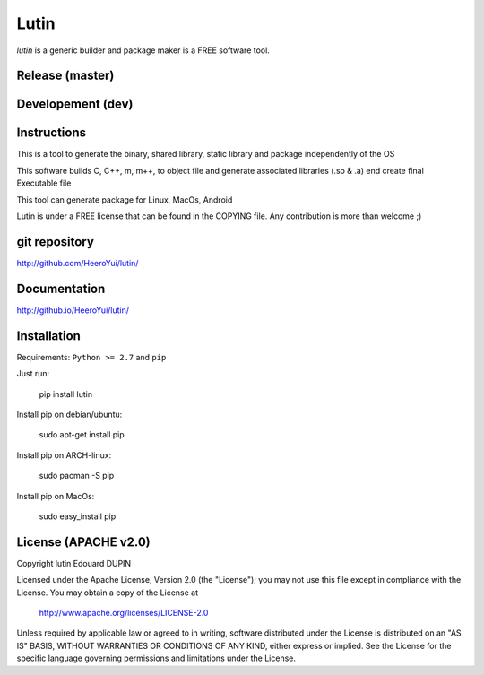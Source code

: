 Lutin
=====

`lutin` is a generic builder and package maker is a FREE software tool.


.. image:: https://badge.fury.io/py/lutin.png
    :target: https://pypi.python.org/pypi/lutin

Release (master)
----------------

.. image:: https://travis-ci.org/HeeroYui/lutin.svg?branch=master
    :target: https://travis-ci.org/HeeroYui/lutin


.. image:: http://atria-soft.com/ci/build/HeeroYui/lutin.svg?branch=master&tag=Linux
    :target: http://atria-soft.com/ci/HeeroYui/lutin
.. image:: http://atria-soft.com/ci/build/HeeroYui/lutin.svg?branch=master&tag=MacOs
    :target: http://atria-soft.com/ci/HeeroYui/lutin
.. image:: http://atria-soft.com/ci/build/HeeroYui/lutin.svg?branch=master&tag=Mingw
    :target: http://atria-soft.com/ci/HeeroYui/lutin


.. image:: http://atria-soft.com/ci/build/HeeroYui/lutin.svg?branch=master&tag=Android
    :target: http://atria-soft.com/ci/HeeroYui/lutin
.. image:: http://atria-soft.com/ci/build/HeeroYui/lutin.svg?branch=master&tag=IOs
    :target: http://atria-soft.com/ci/HeeroYui/lutin


Developement (dev)
------------------

.. image:: https://travis-ci.org/HeeroYui/lutin.svg?branch=dev
    :target: https://travis-ci.org/HeeroYui/lutin


.. image:: http://atria-soft.com/ci/build/HeeroYui/lutin.svg?branch=dev&tag=Linux
    :target: http://atria-soft.com/ci/HeeroYui/lutin
.. image:: http://atria-soft.com/ci/build/HeeroYui/lutin.svg?branch=dev&tag=MacOs
    :target: http://atria-soft.com/ci/HeeroYui/lutin
.. image:: http://atria-soft.com/ci/build/HeeroYui/lutin.svg?branch=dev&tag=Mingw
    :target: http://atria-soft.com/ci/HeeroYui/lutin


.. image:: http://atria-soft.com/ci/build/HeeroYui/lutin.svg?branch=dev&tag=Android
    :target: http://atria-soft.com/ci/HeeroYui/lutin
.. image:: http://atria-soft.com/ci/build/HeeroYui/lutin.svg?branch=dev&tag=IOs
    :target: http://atria-soft.com/ci/HeeroYui/lutin


Instructions
------------

This is a tool to generate the binary, shared library, static library and package independently of the OS

This software builds C, C++, m, m++, to object file and generate associated libraries (.so & .a) end create final Executable file

This tool can generate package for Linux, MacOs, Android


Lutin is under a FREE license that can be found in the COPYING file.
Any contribution is more than welcome ;)

git repository
--------------

http://github.com/HeeroYui/lutin/

Documentation
-------------

http://github.io/HeeroYui/lutin/

Installation
------------

Requirements: ``Python >= 2.7`` and ``pip``

Just run:

  pip install lutin

Install pip on debian/ubuntu:

  sudo apt-get install pip

Install pip on ARCH-linux:

  sudo pacman -S pip

Install pip on MacOs:

  sudo easy_install pip


License (APACHE v2.0)
---------------------

Copyright lutin Edouard DUPIN

Licensed under the Apache License, Version 2.0 (the "License");
you may not use this file except in compliance with the License.
You may obtain a copy of the License at

    http://www.apache.org/licenses/LICENSE-2.0

Unless required by applicable law or agreed to in writing, software
distributed under the License is distributed on an "AS IS" BASIS,
WITHOUT WARRANTIES OR CONDITIONS OF ANY KIND, either express or implied.
See the License for the specific language governing permissions and
limitations under the License.

